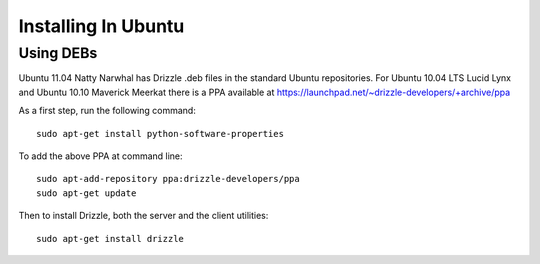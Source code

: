 Installing In Ubuntu
====================

Using DEBs
----------

Ubuntu 11.04 Natty Narwhal has Drizzle .deb files in the standard Ubuntu repositories.
For Ubuntu 10.04 LTS Lucid Lynx and Ubuntu 10.10 Maverick Meerkat there is a PPA available at
https://launchpad.net/~drizzle-developers/+archive/ppa

As a first step, run the following command: ::

	sudo apt-get install python-software-properties

To add the above PPA at command line: ::

	sudo apt-add-repository ppa:drizzle-developers/ppa
	sudo apt-get update

Then to install Drizzle, both the server and the client utilities: ::

	sudo apt-get install drizzle
